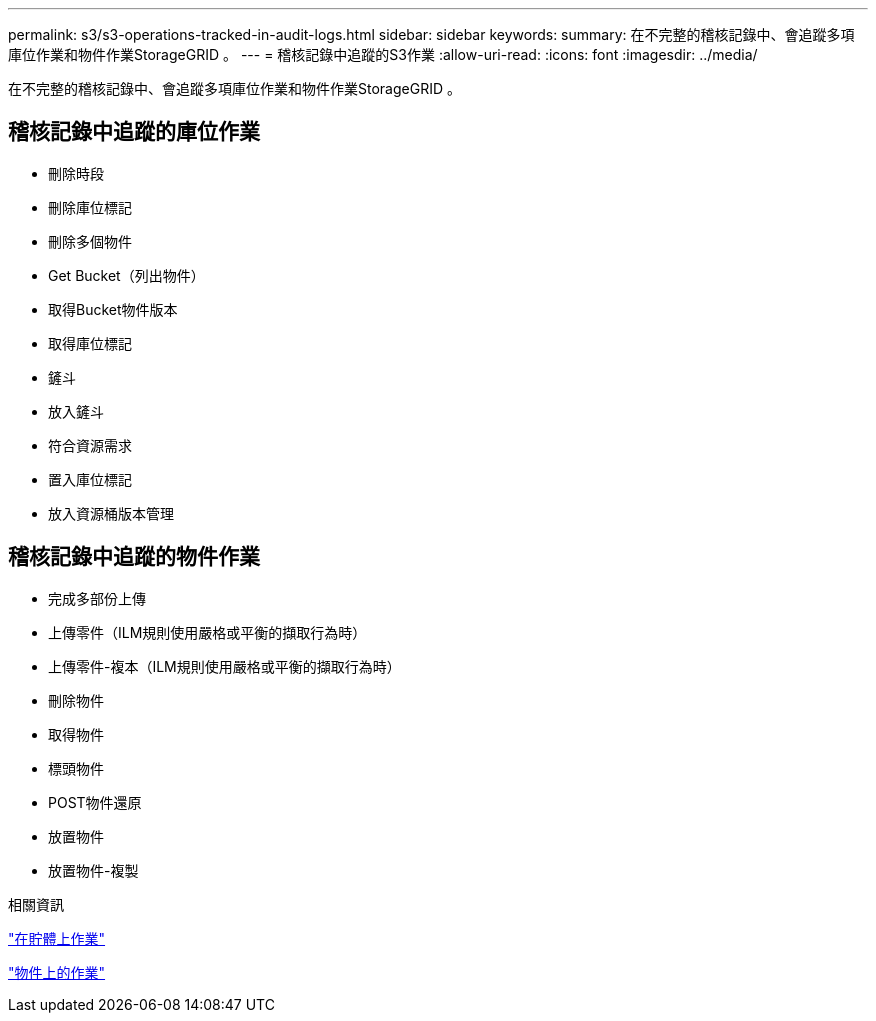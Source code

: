 ---
permalink: s3/s3-operations-tracked-in-audit-logs.html 
sidebar: sidebar 
keywords:  
summary: 在不完整的稽核記錄中、會追蹤多項庫位作業和物件作業StorageGRID 。 
---
= 稽核記錄中追蹤的S3作業
:allow-uri-read: 
:icons: font
:imagesdir: ../media/


[role="lead"]
在不完整的稽核記錄中、會追蹤多項庫位作業和物件作業StorageGRID 。



== 稽核記錄中追蹤的庫位作業

* 刪除時段
* 刪除庫位標記
* 刪除多個物件
* Get Bucket（列出物件）
* 取得Bucket物件版本
* 取得庫位標記
* 鏟斗
* 放入鏟斗
* 符合資源需求
* 置入庫位標記
* 放入資源桶版本管理




== 稽核記錄中追蹤的物件作業

* 完成多部份上傳
* 上傳零件（ILM規則使用嚴格或平衡的擷取行為時）
* 上傳零件-複本（ILM規則使用嚴格或平衡的擷取行為時）
* 刪除物件
* 取得物件
* 標頭物件
* POST物件還原
* 放置物件
* 放置物件-複製


.相關資訊
link:s3-rest-api-supported-operations-and-limitations.html["在貯體上作業"]

link:s3-rest-api-supported-operations-and-limitations.html["物件上的作業"]

